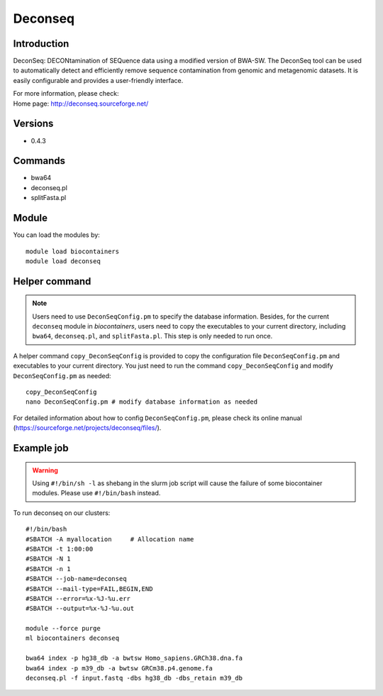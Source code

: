 .. _backbone-label:

Deconseq
==============================

Introduction
~~~~~~~~
DeconSeq: DECONtamination of SEQuence data using a modified version of BWA-SW. The DeconSeq tool can be used to automatically detect and efficiently remove sequence contamination from genomic and metagenomic datasets. It is easily configurable and provides a user-friendly interface.


| For more information, please check:
| Home page: http://deconseq.sourceforge.net/ 

Versions
~~~~~~~~
- 0.4.3

Commands
~~~~~~~
- bwa64
- deconseq.pl
- splitFasta.pl

Module
~~~~~~~~
You can load the modules by::

    module load biocontainers
    module load deconseq

Helper command
~~~~  
.. note::
   Users need to use ``DeconSeqConfig.pm`` to specify the database information. Besides, for the current ``deconseq`` module in `biocontainers`, users need to copy the executables to your current directory, including ``bwa64``, ``deconseq.pl``, and ``splitFasta.pl``. This step is only needed to run once. 
   
A helper command ``copy_DeconSeqConfig`` is provided to copy the configuration file ``DeconSeqConfig.pm`` and executables to your current directory. You just need to run the command ``copy_DeconSeqConfig`` and modify ``DeconSeqConfig.pm`` as needed::


    copy_DeconSeqConfig
    nano DeconSeqConfig.pm # modify database information as needed

For detailed information about how to config ``DeconSeqConfig.pm``, please check its online manual (https://sourceforge.net/projects/deconseq/files/).

Example job
~~~~~
.. warning::
    Using ``#!/bin/sh -l`` as shebang in the slurm job script will cause the failure of some biocontainer modules. Please use ``#!/bin/bash`` instead.

To run deconseq on our clusters::

    #!/bin/bash
    #SBATCH -A myallocation     # Allocation name
    #SBATCH -t 1:00:00
    #SBATCH -N 1
    #SBATCH -n 1
    #SBATCH --job-name=deconseq
    #SBATCH --mail-type=FAIL,BEGIN,END
    #SBATCH --error=%x-%J-%u.err
    #SBATCH --output=%x-%J-%u.out

    module --force purge
    ml biocontainers deconseq

    bwa64 index -p hg38_db -a bwtsw Homo_sapiens.GRCh38.dna.fa
    bwa64 index -p m39_db -a bwtsw GRCm38.p4.genome.fa 
    deconseq.pl -f input.fastq -dbs hg38_db -dbs_retain m39_db
